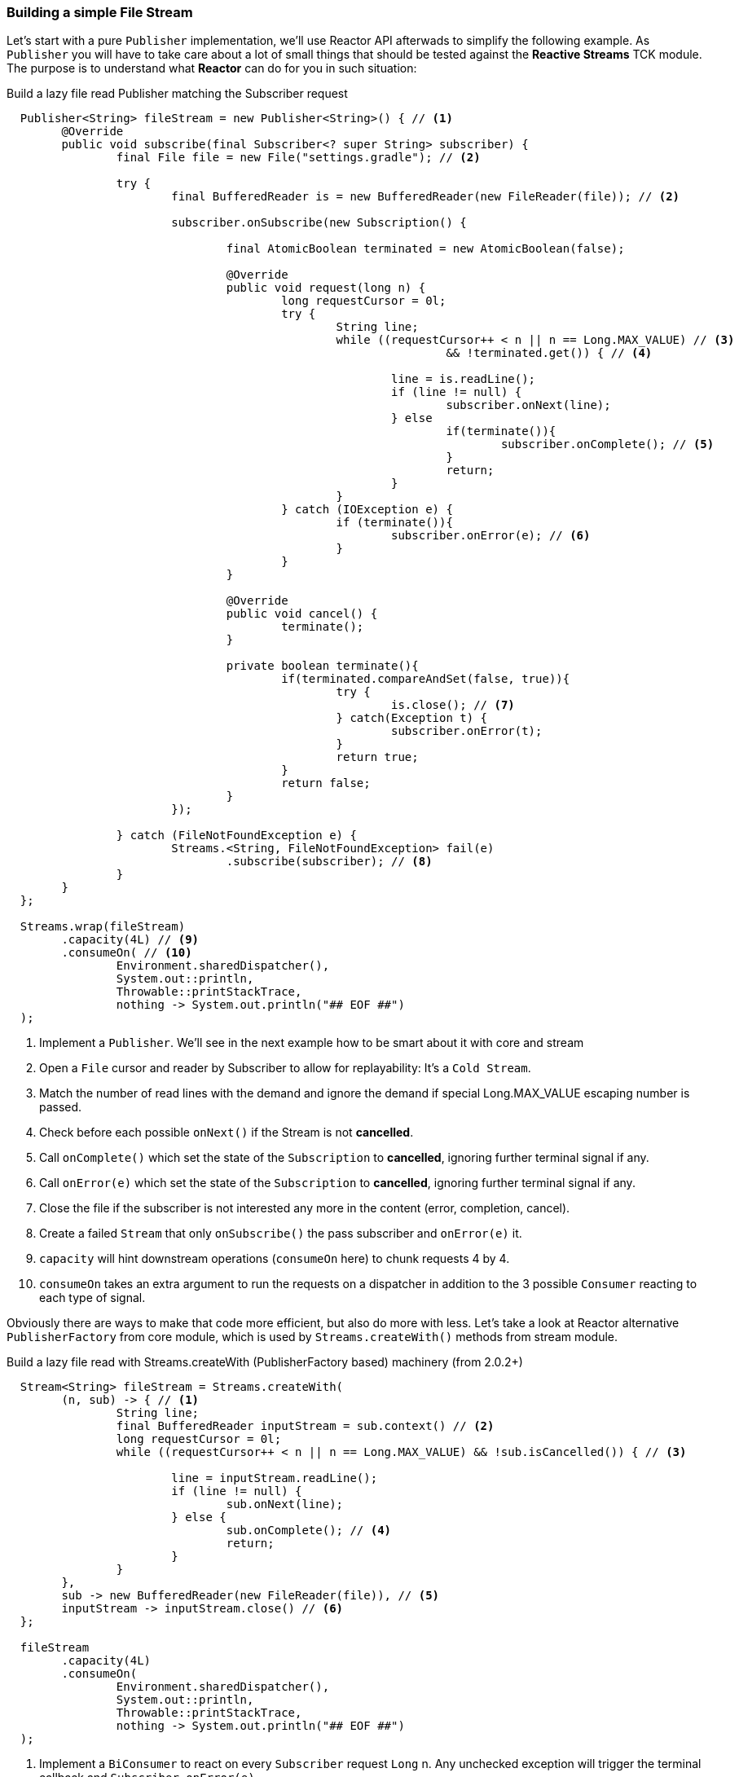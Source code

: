 [[recipe-filestream]]
=== Building a simple File Stream

Let's start with a pure `Publisher` implementation, we'll use Reactor API afterwads to simplify the following example.
As `Publisher` you will have to take care about a lot of small things that should be tested against the *Reactive Streams* TCK module. The purpose is to understand what *Reactor* can do for you in such situation:

.Build a lazy file read Publisher matching the Subscriber request
[source, java, indent=2]
----
Publisher<String> fileStream = new Publisher<String>() { // <1>
	@Override
	public void subscribe(final Subscriber<? super String> subscriber) {
		final File file = new File("settings.gradle"); // <2>

		try {
			final BufferedReader is = new BufferedReader(new FileReader(file)); // <2>

			subscriber.onSubscribe(new Subscription() {

				final AtomicBoolean terminated = new AtomicBoolean(false);

				@Override
				public void request(long n) {
					long requestCursor = 0l;
					try {
						String line;
						while ((requestCursor++ < n || n == Long.MAX_VALUE) // <3>
								&& !terminated.get()) { // <4>
						
							line = is.readLine();
							if (line != null) {
								subscriber.onNext(line);
							} else 
								if(terminate()){									
									subscriber.onComplete(); // <5>
								}
								return;
							}
						}
					} catch (IOException e) {
						if (terminate()){
							subscriber.onError(e); // <6>
						}
					}
				}

				@Override
				public void cancel() {
					terminate();
				}

				private boolean terminate(){
					if(terminated.compareAndSet(false, true)){
						try {
							is.close(); // <7>							
						} catch(Exception t) {
							subscriber.onError(t);
						}
						return true;
					}
					return false;
				}
			});

		} catch (FileNotFoundException e) {
			Streams.<String, FileNotFoundException> fail(e)
				.subscribe(subscriber); // <8>
		}
	}
};

Streams.wrap(fileStream)
	.capacity(4L) // <9>
	.consumeOn( // <10>
		Environment.sharedDispatcher(),
		System.out::println,
		Throwable::printStackTrace,
		nothing -> System.out.println("## EOF ##")
);

----
<1> Implement a `Publisher`. We'll see in the next example how to be smart about it with core and stream
<2> Open a `File` cursor and reader by Subscriber to allow for replayability: It's a `Cold Stream`.
<3> Match the number of read lines with the demand and ignore the demand if special Long.MAX_VALUE escaping number is passed.
<4> Check before each possible `onNext()` if the Stream is not *cancelled*.
<5> Call `onComplete()` which set the state of the `Subscription` to *cancelled*, ignoring further terminal signal if any.
<6> Call `onError(e)` which set the state of the `Subscription` to *cancelled*, ignoring further terminal signal if any. 
<7> Close the file if the subscriber is not interested any more in the content (error, completion, cancel). 
<8> Create a failed `Stream` that only `onSubscribe()` the pass subscriber and `onError(e)` it.
<9> `capacity` will hint downstream operations (`consumeOn` here) to chunk requests 4 by 4.
<10> `consumeOn` takes an extra argument to run the requests on a dispatcher in addition to the 3 possible `Consumer` reacting to each type of signal.

Obviously there are ways to make that code more efficient, but also do more with less. Let's take a look at Reactor alternative `PublisherFactory` from core module, which is used by `Streams.createWith()` methods from stream module.


.Build a lazy file read with Streams.createWith (PublisherFactory based) machinery (from 2.0.2+)
[source, java, indent=2]
----
Stream<String> fileStream = Streams.createWith( 
	(n, sub) -> { // <1>
		String line;
		final BufferedReader inputStream = sub.context() // <2>		
		long requestCursor = 0l;
		while ((requestCursor++ < n || n == Long.MAX_VALUE) && !sub.isCancelled()) { // <3>
			
			line = inputStream.readLine();
			if (line != null) {
				sub.onNext(line);
			} else {
				sub.onComplete(); // <4>
				return;
			}								
		}
	}, 
	sub -> new BufferedReader(new FileReader(file)), // <5>
	inputStream -> inputStream.close() // <6>
};

fileStream
	.capacity(4L)
	.consumeOn(
		Environment.sharedDispatcher(),
		System.out::println,
		Throwable::printStackTrace,
		nothing -> System.out.println("## EOF ##")
);

----
<1> Implement a `BiConsumer` to react on every `Subscriber` request `Long` n. Any unchecked exception will trigger the terminal callback and `Subscriber.onError(e)`.
<2> The `Subscriber` passed in the callback is a `SubscriberWithContext` decorator allowing access to `context()`  populated on start
<3> Match the number of read lines with the demand and ignore the demand if special Long.MAX_VALUE escaping number is passed. Also use `SubscriberWithContext.isCancelled()` to check asynchronous cancel from `Subscribers` before each read.
<4> Call `onComplete()` which set the state of the `SubscriberWithContext` to *cancelled*, ignoring further terminal signal if any.
<5> Define a context once for a new `Subscriber` that will be available later for each request `SubscriberWithContext.context()` 
<6> Define a terminal callback once intercepting `cancel()`, `onComplete()` or `onError(e)`.

We can use `PublisherFactory`, or <<streams.adoc#streams-basics, Streams factories>> like `Streams.createWith()` to quickly achieve common use cases:

* Open IO once
* React on requests
* Handle shutdown gracefully

[[recipes-circuitbreaker]]
=== Building a Quick Circuit Breaker

In this other exercise, we will focus more on the composition power in your hands with *Reactor Stream* module. A classic use-case is to build self-healing data pipelines using the http://martinfowler.com/bliki/CircuitBreaker.html[Circuit Breaker Pattern] (maybe soon available in `Stream` API, maybe).

In this scenario, we want to keep alive a `Stream` even if errors might fly in. When a certain number of errors is reached, we want to stop consuming from the main _circuit_, the actual `Stream`. For a short period we will _trip_ the circuit and use a fallback publisher `Stream`. This fallback can actually be any sort of `Publisher`, we will just emit an alternative message. The point is to avoid new access to the failing `Stream` for a while and give it a chance to recover.

.Quick (and dirty) Circuit Breaker test
[source,java]
----
final Broadcaster<String> closeCircuit = Broadcaster.create(); // <1>
final Stream<String> openCircuit = Streams.just("Alternative Message"); // <2>

final Action<Publisher<? extends String>, String> circuitSwitcher = Streams.switchOnNext(); // <3>

final AtomicInteger successes = new AtomicInteger(); // <4>
final AtomicInteger failures = new AtomicInteger();

final int maxErrors = 3;

Promise<List<String>> promise = // <5>
		circuitSwitcher // <6>
			.observe(d -> successes.incrementAndGet()) // <7>
			.when(Throwable.class, error -> failures.incrementAndGet())
			.observeStart(s -> { // <8>
				
				System.out.println("failures: " + failures +
					 " successes:" + successes);

				if (failures.compareAndSet(maxErrors, 0)) { 
					circuitSwitcher.onNext(openCircuit); // <9>
					successes.set(0);
					
					Streams
						.timer(1)  // <10>
						.consume(ignore -> circuitSwitcher.onNext(closeCircuit));
				}
			})
			.retry() // <11>
			.toList(); // <5>

circuitSwitcher.onNext(closeCircuit); // <12>

closeCircuit.onNext("test1");
closeCircuit.onNext("test2");
closeCircuit.onNext("test3");
closeCircuit.onError(new Exception("test4"));
closeCircuit.onError(new Exception("test5"));
closeCircuit.onError(new Exception("test6"));
Thread.sleep(1500); // <13>
closeCircuit.onNext("test7");
closeCircuit.onNext("test8");
closeCircuit.onComplete();  // <14>
circuitSwitcher.onComplete();

System.out.println(promise.await());
Assert.assertEquals(promise.get().get(0), "test1");
Assert.assertEquals(promise.get().get(1), "test2");
Assert.assertEquals(promise.get().get(2), "test3");
Assert.assertEquals(promise.get().get(3), "Alternative Message");
Assert.assertEquals(promise.get().get(4), "test7");
Assert.assertEquals(promise.get().get(5), "test8");
----
<1> Create the main *hot* `Broadcaster` stream to send data later on.
<2> Create a simple fallback stream when sh*t hits the fan.
<3> Create a `SwitchAction` which is a `Processor` accepting new `Publisher` to consume data from.
<4> Prepare shared counters for successes and failures.
<5> Return a `Promise` from `Stream.toList()` to convert the `Stream` into an eventual `List`
<6> Consume data from the circuitSwitcher `Processor` proxy that will be updated depending on the failures number.
<7> Count success on every valid `onNext(String)` and count errors on every `Throwable` exception
<8> Monitor `onSubscribe(Subscription)` call which is called after successful stream start.
<9> If the number of error is _maxErrors_, trip the circuit by changing the current circuitSwitcher data source to the fallback one.
<10> Re-consume from the main stream in 1 Second by signalling circuitSwitcher with it.
<11> Keep retrying on any exception, which means Cancel / Re Subscribe. That's why we `observeStart()` as any error will trigger it.
<12> Start the circuitSwitcher with the main `Stream`
<13> Artificial wait to leave a chance to the timer to close the circuit,
<14> Double `onComplete()` the current main stream and the circuitSwitcher itself (otherwise they will hang for the missing `onComplete()`.


=== Building Efficient Data Pipelines

=== Building Non-Blocking MicroServices

=== Building CQRS-like Applications

=== Other Example Applications

[horizontal]
https://github.com/reactor/reactor-quickstart[Quickstart]::
An example application showing several ways to use basic components in Reactor.
https://github.com/reactor/reactor-samples[Samples]::
A simple sample application that demonstrates Reactor functionality in JUnit tests.

[horizontal]

[discrete]
==== Non Blocking Konami Code

If you made it that far, here a simple non blocking stream to scale up your Konami codes over websocket. Tell me about a reward... Don't forget to add *Netty* in your classpath as long as *reactor-net*.

[source,java]
----
final Processor<Integer, Integer> keyboardStream = RingBufferProcessor.create();

NetStreams.<String, String>httpServer(spec -> 
		spec
			.codec(StandardCodecs.STRING_CODEC)
			.listen(3000)
	)
	.ws("/", channel -> {
		System.out.println("Connected a websocket client: " + channel.remoteAddress());

		return Streams
			.wrap(keyboardStream)
			.skipWhile(key -> KeyEvent.VK_UP != key)
			.buffer(10, 1) // <1>
			.map(keys -> keys.size() == 10 &&
				keys.get(0) == KeyEvent.VK_UP &&
				keys.get(1) == KeyEvent.VK_UP &&
				keys.get(2) == KeyEvent.VK_DOWN &&
				keys.get(3) == KeyEvent.VK_DOWN &&
				keys.get(4) == KeyEvent.VK_LEFT &&
				keys.get(5) == KeyEvent.VK_RIGHT &&
				keys.get(6) == KeyEvent.VK_LEFT &&
				keys.get(7) == KeyEvent.VK_RIGHT &&
				keys.get(8) == KeyEvent.VK_B &&
				keys.get(9) == KeyEvent.VK_A
		)
		.map(isKonami -> isKonami ? "Konami!" : "Nah")
		.nest()
		.flatMap(konamis ->
			channel.writeWith(konamis)
		);
	})
	.start()
	.await();

keyboardStream.onNext(KeyEvent.VK_RIGHT);
keyboardStream.onNext(KeyEvent.VK_UP);
keyboardStream.onNext(KeyEvent.VK_UP);
keyboardStream.onNext(KeyEvent.VK_DOWN);
keyboardStream.onNext(KeyEvent.VK_DOWN);
keyboardStream.onNext(KeyEvent.VK_LEFT);
keyboardStream.onNext(KeyEvent.VK_RIGHT);
keyboardStream.onNext(KeyEvent.VK_LEFT);
keyboardStream.onNext(KeyEvent.VK_RIGHT);
keyboardStream.onNext(KeyEvent.VK_B);
keyboardStream.onNext(KeyEvent.VK_A);
keyboardStream.onNext(KeyEvent.VK_C);
keyboardStream.onComplete();

System.out.println(konamis.await());
----
<1> Note the `buffer(size, skip)` use, we want to evaluate all last 10 keys combinations, 10 by 10. That means we need to create a new list of 10 keys for every key.